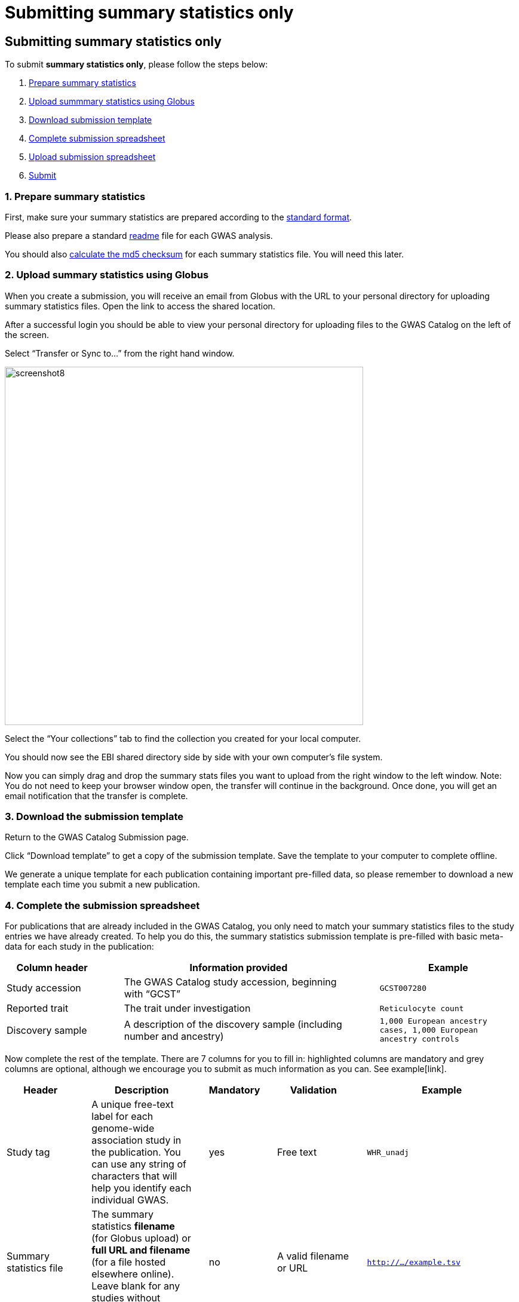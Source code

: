 = Submitting summary statistics only

== Submitting summary statistics only

:imagesdir: ./images
:data-uri:

To submit *summary statistics only*, please follow the steps below:

1. <<link-1, Prepare summary statistics>>
2. <<link-2, Upload summmary statistics using Globus>>
3. <<link-3, Download submission template>>
4. <<link-4, Complete submission spreadsheet>>
5. <<link-5, Upload submission spreadsheet>>
6. <<link-6, Submit>>

=== [[link-1]]1. Prepare summary statistics

First, make sure your summary statistics are prepared according to the https://www.ebi.ac.uk/gwas/docs/summary-statistics-format[standard format]. 

Please also prepare a standard https://www.ebi.ac.uk/gwas/docs/summary-statistics-format#_readme[readme] file for each GWAS analysis.

You should also https://www.ebi.ac.uk/gwas/docs/summary-statistics-format#_checksums[calculate the md5 checksum] for each summary statistics file. You will need this later.

=== [[link-2]]2. Upload summary statistics using Globus

When you create a submission, you will receive an email from Globus with the URL to your personal directory for uploading summary statistics files. Open the link to access the shared location.

After a successful login you should be able to view your personal directory for uploading files to the GWAS Catalog on the left of the screen.

Select “Transfer or Sync to…” from the right hand window.

image::globus_8_select_collection.jpeg[screenshot8, 600, align="center"]

Select the “Your collections” tab to find the collection you created for your local computer.

You should now see the EBI shared directory side by side with your own computer’s file system.

Now you can simply drag and drop the summary stats files you want to upload from the right window to the left window. Note: You do not need to keep your browser window open, the transfer will continue in the background. Once done, you will get an email notification that the transfer is complete.

=== [[link-3]]3. Download the submission template

Return to the GWAS Catalog Submission page.

Click “Download template” to get a copy of the submission template. Save the template to your computer to complete offline.

We generate a unique template for each publication containing important pre-filled data, so please remember to download a new template each time you submit a new publication.

=== [[link-4]]4. Complete the submission spreadsheet

For publications that are already included in the GWAS Catalog, you only need to match your summary statistics files to the study entries we have already created. To help you do this, the summary statistics submission template is pre-filled with basic meta-data for each study in the publication:

[cols="<4,<1,<10,<1,<6", options="header", grid="all", width=100%]
|===
|Column header
|
|Information provided
|
|Example

|Study accession
|
|The GWAS Catalog study accession, beginning with “GCST”
|
|`GCST007280`

|Reported trait
|
|The trait under investigation
|
|`Reticulocyte count`

|Discovery sample
|
|A description of the discovery sample (including number and ancestry)
|
|`1,000 European ancestry cases, 1,000 European ancestry controls`
|===

Now complete the rest of the template. There are 7 columns for you to fill in: highlighted columns are mandatory and grey columns are optional, although we encourage you to submit as much information as you can. See example[link].

[cols="<4,<1,<6,<1,<2,<1,<4,<1,<4", options="header", grid="all", width=100%]
|===
|Header
|
|Description
|
|Mandatory
|
|Validation
|
|Example

|Study tag
|
|A unique free-text label for each genome-wide association study in the publication. You can use any string of characters that will help you identify each individual GWAS.
|
|yes
|
|Free text
|
|`WHR_unadj`

|Summary statistics file
|
|The summary statistics *filename* (for Globus upload) or *full URL and filename* (for a file hosted elsewhere online). Leave blank for any studies without summary statistics.
|
|no
|
|A valid filename or URL
|
|`http://.../example.tsv`

|md5 sum
|
|The md5 checksum of the summary statistics file. Leave blank for any studies without summary statistics. See <<checksums,how to calculate checksums>>.
|
|no
|
|A valid md5 checksum (32-digit hexadecimal number)
|
|`49ea8cf53801c7f1e2f11336fb8a29c8`

|Readme
|
|Text of the readme file that accompanies your analysis. If the same readme file applies to all studies in the publication, please copy the text into each row. Leave blank for any studies without summary statistics.
|
|no
|
|A standard readme file
|
|See https://www.ebi.ac.uk/gwas/docs/summary-statistics-format#_readme[instructions here]. 

|Summary statistics assembly
|
|Genome assembly for the summary statistics. Leave blank for any studies without summary statistics.
|
|no
|
|Must match one of the following options:

`GRCh38`

`GRCh37`

`NCBI36`

`NCBI35`

`NCBI34`
|
|`GRCh38`

|Cohort(s)
|
|List of cohort(s) represented in the discovery sample, separated by pipes "\|". Enter only if the specific named cohorts are used in the analysis.
|
|no
|
|Free text
|
|`UKBB\|FINRISK`

|Cohort specific reference
|
|List of cohort specific identifier(s) issued to this research study, separated by pipes "\|". For example, an ANID issued by UK Biobank.
|
|no
|
|Free text
|
|`ANID45956`
|===

Some cells in Excel may display a "Number Stored as Text" error. Please ignore this, as it will not affect the template validation.

==== What if I can't tell which study is which?

If you need more information to identify each study, you can find additional details at the GWAS Catalog website, on the relevant publication page (add the PubMed ID to https://www.ebi.ac.uk/gwas/).

==== What if the prefilled data is incorrect?

If you think there is a mistake in the pre-filled spreadsheet (e.g. the wrong number of studies), please contact gwas-info@ebi.ac.uk.

=== [[link-5]]5. Upload the submission spreadsheet and submit

When you have completed the submission spreadsheet, return to the GWAS Catalog Submission page and click “Upload template”.

Drag-and-drop the completed template onto the cloud icon, or click the icon to select the file from your computer.

Click "Upload File". The progress bar will tell you when the upload is complete.

Click "Start validation". The validation pipeline will first check the uploaded spreadsheet. If this passes, it will go on to check the summary statistics files themselves. This may take some time - you will receive an email when it has finished, or if an error is detected.

If validation succeeds, the Submission Report will display TEMPLATE VALID. The Submission Stats field shows the number of studies that you have uploaded. Make sure this is correct before proceeding.

  * If the number of studies is incorrect, please review your template and make any necessary changes, then "Delete latest file" and try again.

If validation fails, the Submission Report will display TEMPLATE INVALID, as well as list of errors that need to fixed before the submission can be completed.

  * Please follow the instructions to fix any errors in the template or in the summary statistics files. Contact gwas-info@ebi.ac.uk if you need help.
  
  * Click "Delete latest file" to remove the invalid template.
  
  * Click "Upload template" to select the corrected template and try again.
  
=== [[link-6]]6. Submit

If everything looks OK, click "Submit" to send the submission to the GWAS Catalog. You will be returned to the My Submissions page, where you can see your latest submission at the top, with the status SUBMITTED.

A curator will review your submission and make the summary statistics available to the public as soon as possible through the GWAS Catalog website.
